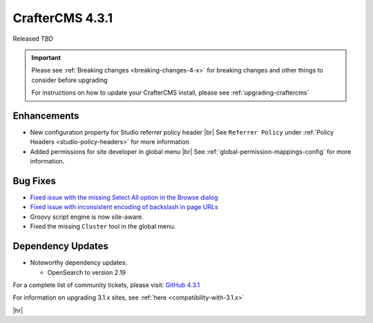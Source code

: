 .. index:: CrafterCMS 4.3.1 Release Notes

----------------
CrafterCMS 4.3.1
----------------

Released *TBD*

.. important::

    Please see :ref:`Breaking changes <breaking-changes-4-x>` for breaking changes and other
    things to consider before upgrading

    For instructions on how to update your CrafterCMS install, please see :ref:`upgrading-craftercms`

^^^^^^^^^^^^
Enhancements
^^^^^^^^^^^^
* New configuration property for Studio referrer policy header |br|
  See ``Referrer Policy`` under :ref:`Policy Headers <studio-policy-headers>` for more information

* Added permissions for site developer in global menu |br|
  See :ref:`global-permission-mappings-config` for more information.

^^^^^^^^^
Bug Fixes
^^^^^^^^^
* `Fixed issue with the missing Select All option in the Browse dialog <https://github.com/craftercms/craftercms/issues/7558>`__

* `Fixed issue with inconsistent encoding of backslash in page URLs <https://github.com/craftercms/craftercms/issues/7766>`__

* Groovy script engine is now site-aware.

* Fixed the missing ``Cluster`` tool in the global menu.

^^^^^^^^^^^^^^^^^^
Dependency Updates
^^^^^^^^^^^^^^^^^^
* Noteworthy dependency updates:

  - OpenSearch to version 2.19

For a complete list of community tickets, please visit: `GitHub 4.3.1 <https://github.com/orgs/craftercms/projects/27/views/1>`_

For information on upgrading 3.1.x sites, see :ref:`here <compatibility-with-3.1.x>`

|hr|

